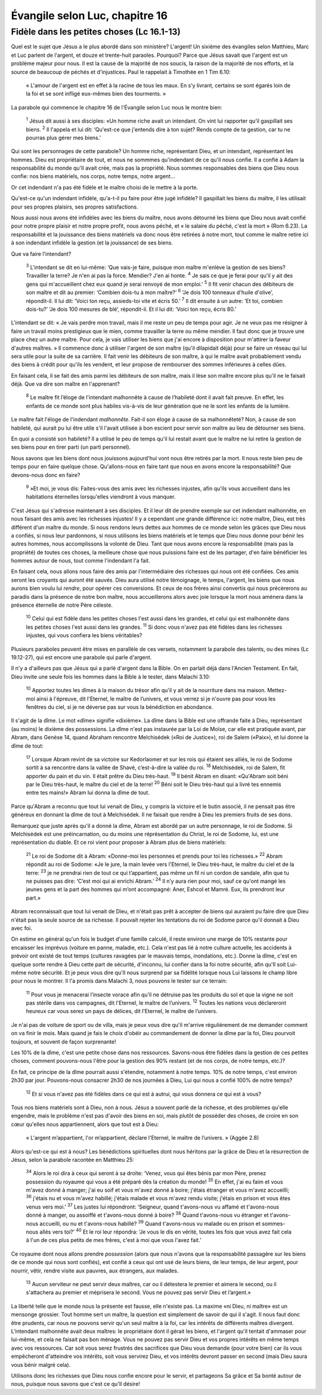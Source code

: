 ================================
Évangile selon Luc, chapitre 16
================================

Fidèle dans les petites choses (Lc 16.1-13)
===========================================

Quel est le sujet que Jésus a le plus abordé dans son ministère? L'argent! Un sixième des évangiles selon Matthieu, Marc et Luc parlent de l'argent, et douze et trente-huit paraoles. Pourquoi? Parce que Jésus savait que l'argent est un problème majeur pour nous. Il est la cause de la majorité de nos soucis, la raison de la majorité de nos efforts, et la source de beaucoup de péchés et d'injustices. Paul le rappelait à Timothée en 1 Tim 6.10:

    « L'amour de l'argent est en effet à la racine de tous les maux. En s’y livrant, certains se sont égarés loin de la foi et se sont infligé eux-mêmes bien des tourments. »

La parabole qui commence le chapitre 16 de l'Évangile selon Luc nous le montre bien:

    :sup:`1` Jésus dit aussi à ses disciples: «Un homme riche avait un intendant. On vint lui rapporter qu’il gaspillait ses biens.
    :sup:`2` Il l'appela et lui dit: ‘Qu'est-ce que j'entends dire à ton sujet? Rends compte de ta gestion, car tu ne pourras plus gérer mes biens.’


Qui sont les personnages de cette parabole? Un homme riche, représentant Dieu, et un intendant, représentant les hommes. Dieu est propriétaire de tout, et nous ne sommmes qu'indendant de ce qu'il nous confie. Il a confié à Adam la responsabilité du monde qu'Il avait crée, mais pas la propriété. Nous sommes responsables des biens que Dieu nous confie: nos biens matériels, nos corps, notre temps, notre argent…

Or cet indendant n'a pas été fidèle et le maître choisi de le mettre à la porte.

Qu'est-ce qu'un indendant infidèle, qu'a-t-il pu faire pour être jugé infidèle? Il gaspillait les biens du maître, il les utilisait pour ses propres plaisirs, ses propres satisfactions. 

Nous aussi nous avons été infidèles avec les biens du maître, nous avons détourné les biens que Dieu nous avait confié pour notre propre plaisir et notre propre profit, nous avons péché, et « le salaire du péché, c'est la mort » (Rom 6.23). La responsabilité et la jouissance des biens matériels va donc nous être retirées à notre mort, tout comme le maître retire ici à son indendant infidèle la gestion (et la jouissance) de ses biens.

Que va faire l'intendant?


    :sup:`3` L'intendant se dit en lui-même: ‘Que vais-je faire, puisque mon maître m'enlève la gestion de ses biens? Travailler la terre? Je n'en ai pas la force. Mendier? J'en ai honte.
    :sup:`4` Je sais ce que je ferai pour qu'il y ait des gens qui m'accueillent chez eux quand je serai renvoyé de mon emploi.’
    :sup:`5` Il fit venir chacun des débiteurs de son maître et dit au premier: ‘Combien dois-tu à mon maître?’
    :sup:`6` ‘Je dois 100 tonneaux d'huile d'olive’, répondit-il. Il lui dit: ‘Voici ton reçu, assieds-toi vite et écris 50.’
    :sup:`7` Il dit ensuite à un autre: ‘Et toi, combien dois-tu?’ ‘Je dois 100 mesures de blé’, répondit-il. Et il lui dit: ‘Voici ton reçu, écris 80.’

L'intendant se dit: « Je vais perdre mon travail, mais il me reste un peu de temps pour agir. Je ne veux pas me résigner à faire un travail moins prestigieux que le mien, comme travailler la terre ou même mendier. Il faut donc que je trouve une place chez un autre maître. Pour cela, je vais utiliser les biens que j'ai encore à disposition pour m'attirer la faveur d'autres maîtres. » Il commence donc à utiliser l'argent de son maître (qu'il dilapidait déjà) pour se faire un réseau qui lui sera utile pour la suite de sa carrière. Il fait venir les débiteurs de son maître, à qui le maître avait probablement vendu des biens à crédit pour qu'ils les vendent, et leur propose de rembourser des sommes inférieures à celles dûes.

En faisant cela, il se fait des amis parmi les débiteurs de son maître, mais il lèse son maître encore plus qu'il ne le faisait déjà. Que va dire son maître en l'apprenant?


    :sup:`8` Le maître fit l’éloge de l'intendant malhonnête à cause de l’habileté dont il avait fait preuve. En effet, les enfants de ce monde sont plus habiles vis-à-vis de leur génération que ne le sont les enfants de la lumière.


Le maître fait l'éloge de l'indendant *malhonnête*. Fait-il son éloge à cause de sa malhonnêteté? Non, à cause de son habileté, qui aurait pu lui être utile s'il l'avait utilisée à bon escient pour servir son maître au lieu de détourner ses biens.

En quoi a consisté son habileté? Il a utilisé le peu de temps qu'il lui restait avant que le maître ne lui retire la gestion de ses biens pour en tirer parti (un parti personnel).

Nous savons que les biens dont nous jouissons aujourd'hui vont nous être retirés par la mort. Il nous reste bien peu de temps pour en faire quelque chose. Qu'allons-nous en faire tant que nous en avons encore la responsabilité? Que devons-nous donc en faire?

    :sup:`9` »Et moi, je vous dis: Faites-vous des amis avec les richesses injustes, afin qu’ils vous accueillent dans les habitations éternelles lorsqu'elles viendront à vous manquer.

C'est Jésus qui s'adresse maintenant à ses disciples. Et il leur dit de prendre exemple sur cet indendant malhonnête, en nous faisant des amis avec les richesses injustes! Il y a cependant une grande différence ici: notre maître, Dieu, est très différent d'un maître du monde. Si nous rendons leurs dettes aux hommes de ce monde selon les grâces que Dieu nous a confiés, si nous leur pardonnons, si nous utilisons les biens matériels et le temps que Dieu nous donne pour bénir les autres hommes, nous accomplissons la volonté de Dieu.  Tant que nous avons encore la responsabilité (mais pas la propriété) de toutes ces choses, la meilleure chose que nous puissions faire est de les partager, d'en faire bénéficier les hommes autour de nous, tout comme l'indendant l'a fait.

En faisant cela, nous allons nous faire des amis par l'intermédiaire des richesses qui nous ont été confiées. Ces amis seront les croyants qui auront été sauvés. Dieu aura utilisé notre témoignage, le temps, l'argent, les biens que nous aurons bien voulu lui *rendre*, pour opérer ces conversions. Et ceux de nos frères ainsi convertis qui nous précèrerons au paradis dans la présence de notre bon maître, nous accueillerons alors avec joie lorsque la mort nous amènera dans la présence éternelle de notre Père céleste.


    :sup:`10` Celui qui est fidèle dans les petites choses l'est aussi dans les grandes, et celui qui est malhonnête dans les petites choses l'est aussi dans les grandes.
    :sup:`11` Si donc vous n'avez pas été fidèles dans les richesses injustes, qui vous confiera les biens véritables?

Plusieurs paraboles peuvent être mises en parallèle de ces versets, notamment la parabole des talents, ou des mines (Lc 19.12-27), qui est encore une parabole qui parle d'argent.
 
Il n'y a d'ailleurs pas que Jésus qui a parlé d'argent dans la Bible. On en parlait déjà dans l'Ancien Testament. En fait, Dieu invite une seule fois les hommes dans la Bible à le tester, dans Malachi 3.10:

    :sup:`10` Apportez toutes les dîmes à la maison du trésor afin qu'il y ait de la nourriture dans ma maison. Mettez-moi ainsi à l'épreuve, dit l'Eternel, le maître de l’univers, et vous verrez si je n'ouvre pas pour vous les fenêtres du ciel, si je ne déverse pas sur vous la bénédiction en abondance.
    
Il s'agit de la dîme. Le mot «dîme» signifie «dixième». La dîme dans la Bible est une offrande faite à Dieu, représentant (au moins) le dixième des possessions. La dîme n'est pas instaurée par la Loi de Moïse, car elle est pratiquée avant, par Abram, dans Genèse 14, quand Abraham rencontre Melchisédek («Roi de Justice»), roi de Salem («Paix»), et lui donne la dîme de tout:

    :sup:`17` Lorsque Abram revint de sa victoire sur Kedorlaomer et sur les rois qui étaient ses alliés, le roi de Sodome sortit à sa rencontre dans la vallée de Shavé, c’est-à-dire la vallée du roi.
    :sup:`18` Melchisédek, roi de Salem, fit apporter du pain et du vin. Il était prêtre du Dieu très-haut.
    :sup:`19` Il bénit Abram en disant: «Qu'Abram soit béni par le Dieu très-haut, le maître du ciel et de la terre!
    :sup:`20` Béni soit le Dieu très-haut qui a livré tes ennemis entre tes mains!» Abram lui donna la dîme de tout.

Parce qu'Abram a reconnu que tout lui venait de Dieu, y compris la victoire et le butin associé, il ne pensait pas être généreux en donnant la dîme de tout à Melchisédek. Il ne faisait que rendre à Dieu les premiers fruits de ses dons.

Remarquez que juste après qu'il a donné la dîme, Abram est abordé par un autre personnage, le roi de Sodome. Si Melchisédek est une préincarnation, ou du moins une réprésentation du Christ, le roi de Sodome, lui, est une représentation du diable. Et ce roi vient pour proposer à Abram plus de biens matériels:

    :sup:`21` Le roi de Sodome dit à Abram: «Donne-moi les personnes et prends pour toi les richesses.»
    :sup:`22` Abram répondit au roi de Sodome: «Je le jure, la main levée vers l'Eternel, le Dieu très-haut, le maître du ciel et de la terre:
    :sup:`23` je ne prendrai rien de tout ce qui t’appartient, pas même un fil ni un cordon de sandale, afin que tu ne puisses pas dire: ‘C’est moi qui ai enrichi Abram.’
    :sup:`24` Il n’y aura rien pour moi, sauf ce qu'ont mangé les jeunes gens et la part des hommes qui m’ont accompagné: Aner, Eshcol et Mamré. Eux, ils prendront leur part.»

Abram reconnaissait que tout lui venait de Dieu, et n'était pas prêt à accepter de biens qui auraient pu faire dire que Dieu n'était pas la seule source de sa richesse. Il pouvait rejeter les tentations du roi de Sodome parce qu'il donnait à Dieu avec foi.

On estime en général qu'un fois le budget d'une famille calculé, il reste environ une marge de 10% restante pour encaisser les imprévus (voiture en panne, maladie, etc.). Cela n'est pas lié à notre culture actuelle, les accidents à prévoir ont existé de tout temps (cultures ravagées par le mauvais temps, inondations, etc.). Donne la dîme, c'est en quelque sorte rendre à Dieu cette part de sécurité, d'inconnu, lui confier dans la foi notre sécurité, afin qu'Il soit Lui-même notre sécurité. Et je peux vous dire qu'Il nous surprend par sa fidélité lorsque nous Lui laissons le champ libre pour nous le montrer. Il l'a promis dans Malachi 3, nous pouvons le tester sur ce terrain:

    :sup:`11` Pour vous je menacerai l’insecte vorace afin qu’il ne détruise pas les produits du sol et que la vigne ne soit pas stérile dans vos campagnes, dit l'Eternel, le maître de l’univers.
    :sup:`12` Toutes les nations vous déclareront heureux car vous serez un pays de délices, dit l'Eternel, le maître de l’univers.

Je n'ai pas de voiture de sport ou de villa, mais je peux vous dire qu'il m'arrive régulièrement de me demander comment on va finir le mois. Mais quand je fais le choix d'obéir au commandement de donner la dîme par la foi, Dieu pourvoit toujours, et souvent de façon surprenante!

Les 10% de la dîme, c'est une petite chose dans nos ressources. Savons-nous être fidèles dans la gestion de ces petites choses, comment pouvons-nous l'être pour la gestion des 90% restant (et de nos corps, de notre temps, etc.)?

En fait, ce principe de la dîme pourrait aussi s'étendre, notamment à notre temps. 10% de notre temps, c'est environ 2h30 par jour. Pouvons-nous consacrer 2h30 de nos journées à Dieu, Lui qui nous a confié 100% de notre temps?

    :sup:`12` Et si vous n'avez pas été fidèles dans ce qui est à autrui, qui vous donnera ce qui est à vous?

Tous nos biens matériels sont à Dieu, non à nous. Jésus a souvent parlé de la richesse, et des problèmes qu'elle engendre, mais le problème n'est pas d'avoir des biens en soi, mais plutôt de posséder des choses, de croire en son cœur qu'elles nous appartiennent, alors que tout est à Dieu:

    « L'argent m’appartient, l'or m’appartient, déclare l'Eternel, le maître de l’univers. » (Aggée 2.8)

Alors qu'est-ce qui est à nous? Les bénédictions spirituelles dont nous héritons par la grâce de Dieu et la résurrection de Jésus, selon la parabole racontée en Matthieu 25:

    :sup:`34` Alors le roi dira à ceux qui seront à sa droite: ‘Venez, vous qui êtes bénis par mon Père, prenez possession du royaume qui vous a été préparé dès la création du monde!
    :sup:`35` En effet, j'ai eu faim et vous m'avez donné à manger; j'ai eu soif et vous m'avez donné à boire; j'étais étranger et vous m'avez accueilli;
    :sup:`36` j'étais nu et vous m'avez habillé; j'étais malade et vous m'avez rendu visite; j'étais en prison et vous êtes venus vers moi.’
    :sup:`37` Les justes lui répondront: ‘Seigneur, quand t'avons-nous vu affamé et t'avons-nous donné à manger, ou assoiffé et t'avons-nous donné à boire?
    :sup:`38` Quand t'avons-nous vu étranger et t'avons-nous accueilli, ou nu et t'avons-nous habillé?
    :sup:`39` Quand t'avons-nous vu malade ou en prison et sommes-nous allés vers toi?’
    :sup:`40` Et le roi leur répondra: ‘Je vous le dis en vérité, toutes les fois que vous avez fait cela à l'un de ces plus petits de mes frères, c'est à moi que vous l'avez fait.’

Ce royaume dont nous allons prendre *possession* (alors que nous n'avons que la responsabilité passagère sur les biens de ce monde qui nous sont confiés), est confié à ceux qui ont usé de leurs biens, de leur temps, de leur argent, pour nourrir, vêtir, rendre visite aux pauvres, aux étrangers, aux malades.

    :sup:`13` Aucun serviteur ne peut servir deux maîtres, car ou il détestera le premier et aimera le second, ou il s'attachera au premier et méprisera le second. Vous ne pouvez pas servir Dieu et l’argent.»

La liberté telle que le monde nous la présente est fausse, elle n'existe pas. La maxime «ni Dieu, ni maître» est un mensonge grossier. Tout homme sert un maître, la question est simplement de savoir de qui il s'agit. Il nous faut donc être prudents, car nous ne pouvons servir qu'un seul maître à la foi, car les intérêts de différents maîtres divergent. L'intendant malhonnête avait deux maîtres: le propriétaire dont il gérait les biens, et l'argent qu'il tentait d'ammaser pour lui-même, et cela ne faisait pas bon ménage. Vous ne pouvez pas servir Dieu et vos propres intérêts en même temps avec vos ressources. Car soit vous serez frustrés des sacrifices que Dieu vous demande (pour votre bien) car ils vous empêcheront d'atteindre vos intérêts, soit vous servirez Dieu, et vos intérêts devront passer en second (mais Dieu saura vous bénir malgré cela).

Utilisons donc les richesses que Dieu nous confie encore pour le servir, et partageons Sa grâce et Sa bonté autour de nous, puisque nous savons que c'est ce qu'Il désire!

